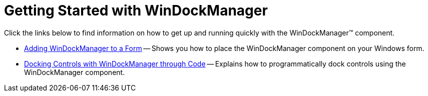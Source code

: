 ﻿////

|metadata|
{
    "name": "windockmanager-getting-started-with-windockmanager",
    "controlName": ["WinDockManager"],
    "tags": ["Getting Started"],
    "guid": "{14E8C831-C68C-4F55-B125-C5B4BF7B7914}",  
    "buildFlags": [],
    "createdOn": "2005-08-12T00:00:00Z"
}
|metadata|
////

= Getting Started with WinDockManager

Click the links below to find information on how to get up and running quickly with the WinDockManager™ component.

* link:windockmanager-adding-windockmanager-to-a-form.html[Adding WinDockManager to a Form] -- Shows you how to place the WinDockManager component on your Windows form.
* link:windockmanager-docking-controls-with-windockmanager-through-code.html[Docking Controls with WinDockManager through Code] -- Explains how to programmatically dock controls using the WinDockManager component.